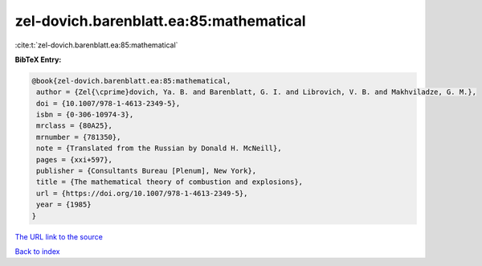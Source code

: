 zel-dovich.barenblatt.ea:85:mathematical
========================================

:cite:t:`zel-dovich.barenblatt.ea:85:mathematical`

**BibTeX Entry:**

.. code-block:: bibtex

   @book{zel-dovich.barenblatt.ea:85:mathematical,
    author = {Zel{\cprime}dovich, Ya. B. and Barenblatt, G. I. and Librovich, V. B. and Makhviladze, G. M.},
    doi = {10.1007/978-1-4613-2349-5},
    isbn = {0-306-10974-3},
    mrclass = {80A25},
    mrnumber = {781350},
    note = {Translated from the Russian by Donald H. McNeill},
    pages = {xxi+597},
    publisher = {Consultants Bureau [Plenum], New York},
    title = {The mathematical theory of combustion and explosions},
    url = {https://doi.org/10.1007/978-1-4613-2349-5},
    year = {1985}
   }
`The URL link to the source <ttps://doi.org/10.1007/978-1-4613-2349-5}>`_


`Back to index <../By-Cite-Keys.html>`_
